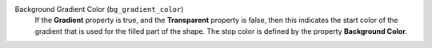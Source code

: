 Background Gradient Color (``bg_gradient_color``)
    If the **Gradient** property is true, and the **Transparent** property is false,
    then this indicates the start color of the gradient that is used for the
    filled part of the shape. The stop color is defined by the property
    **Background Color**.
